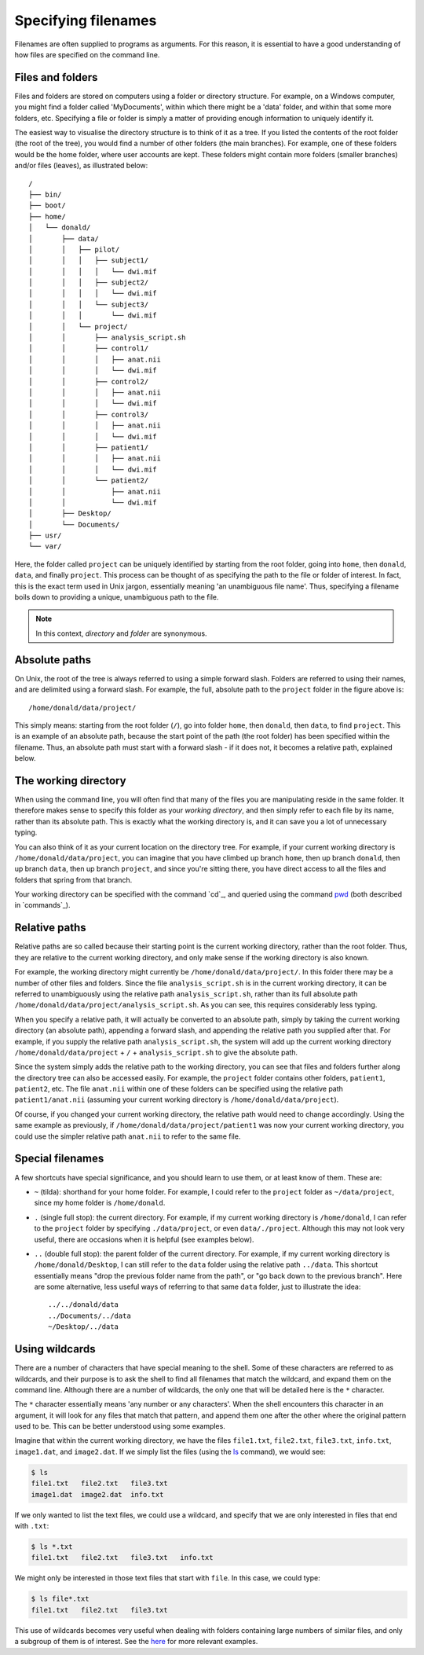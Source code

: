 .. _paths:

Specifying filenames
====================

Filenames are often supplied to programs as arguments. For this reason, it is
essential to have a good understanding of how files are specified on the
command line.

Files and folders
-----------------

Files and folders are stored on computers using a folder or directory
structure. For example, on a Windows computer, you might find a folder called
'MyDocuments', within which there might be a 'data' folder, and within that
some more folders, etc. Specifying a file or folder is simply a matter of
providing enough information to uniquely identify it.

The easiest way to visualise the directory structure is to think of it as a
tree. If you listed the contents of the root folder (the root of the tree), you
would find a number of other folders (the main branches). For example, one of
these folders would be the home folder, where user accounts are kept. These
folders might contain more folders (smaller branches) and/or files (leaves), as
illustrated below::

  /
  ├── bin/
  ├── boot/
  ├── home/
  │   └── donald/
  │       ├── data/
  │       │   ├── pilot/
  │       │   │   ├── subject1/
  │       │   │   │   └── dwi.mif
  │       │   │   ├── subject2/
  │       │   │   │   └── dwi.mif
  │       │   │   └── subject3/
  │       │   │       └── dwi.mif
  │       │   └── project/
  │       │       ├── analysis_script.sh
  │       │       ├── control1/
  │       │       │   ├── anat.nii
  │       │       │   └── dwi.mif
  │       │       ├── control2/
  │       │       │   ├── anat.nii
  │       │       │   └── dwi.mif
  │       │       ├── control3/
  │       │       │   ├── anat.nii
  │       │       │   └── dwi.mif
  │       │       ├── patient1/
  │       │       │   ├── anat.nii
  │       │       │   └── dwi.mif
  │       │       └── patient2/
  │       │           ├── anat.nii
  │       │           └── dwi.mif
  │       ├── Desktop/
  │       └── Documents/
  ├── usr/
  └── var/
  

Here, the folder called ``project`` can be uniquely identified by starting from
the root folder, going into ``home``, then ``donald``, ``data``, and finally
``project``.  This process can be thought of as specifying the path to the file
or folder of interest. In fact, this is the exact term used in Unix jargon,
essentially meaning 'an unambiguous file name'. Thus, specifying a filename
boils down to providing a unique, unambiguous path to the file.


.. NOTE::

  In this context, *directory* and *folder* are synonymous.
 

Absolute paths
--------------

On Unix, the root of the tree is always referred to using a simple forward
slash. Folders are referred to using their names, and are delimited using a
forward slash. For example, the full, absolute path to the ``project`` folder
in the figure above is::

  /home/donald/data/project/


This simply means: starting from the root folder (``/``), go into folder ``home``,
then ``donald``, then ``data``, to find ``project``. This is an example of an
absolute path, because the start point of the path (the root folder) has been
specified within the filename. Thus, an absolute path must start with a forward
slash - if it does not, it becomes a relative path, explained below.  

.. _wd:

The working directory
---------------------

When using the command line, you will often find that many of the files you are
manipulating reside in the same folder. It therefore makes sense to specify
this folder as your *working directory*, and then simply refer to each file by
its name, rather than its absolute path. This is exactly what the working
directory is, and it can save you a lot of unnecessary typing.

You can also think of it as your current location on the directory tree. For
example, if your current working directory is ``/home/donald/data/project``,
you can imagine that you have climbed up branch ``home``, then up branch
``donald``, then up branch ``data``, then up branch ``project``, and since
you're sitting there, you have direct access to all the files and folders that
spring from that branch.

Your working directory can be specified with the command `cd`_, and queried using
the command `pwd`_ (both described in `commands`_).

Relative paths
--------------

Relative paths are so called because their starting point is the current
working directory, rather than the root folder. Thus, they are relative to the
current working directory, and only make sense if the working directory is also
known.

For example, the working directory might currently be
``/home/donald/data/project/``. In this folder there may be a number of other
files and folders. Since the file ``analysis_script.sh``  is in the current
working directory, it can be referred to unambiguously using the relative path
``analysis_script.sh``, rather than its full absolute path
``/home/donald/data/project/analysis_script.sh``. As you can see, this requires
considerably less typing.

When you specify a relative path, it will actually be converted to an absolute
path, simply by taking the current working directory (an absolute path),
appending a forward slash, and appending the relative path you supplied after
that. For example, if you supply the relative path ``analysis_script.sh``, the
system will add up the current working directory ``/home/donald/data/project``
+ ``/`` + ``analysis_script.sh`` to give the absolute path.

Since the system simply adds the relative path to the working directory, you
can see that files and folders further along the directory tree can also be
accessed easily. For example, the ``project`` folder contains other folders,
``patient1``, ``patient2``, etc.  The file ``anat.nii`` within one of these
folders can be specified using the relative path ``patient1/anat.nii``
(assuming your current working directory is ``/home/donald/data/project``).

Of course, if you changed your current working directory, the relative path
would need to change accordingly. Using the same example as previously, if
``/home/donald/data/project/patient1`` was now your current working directory,
you could use the simpler relative path ``anat.nii`` to refer to the same file.

Special filenames
-----------------

A few shortcuts have special significance, and you should learn to use them, or
at least know of them. These are:

- ``~`` (tilda):
  shorthand for your home folder. For example, I could refer to the ``project`` folder
  as ``~/data/project``, since my home folder is ``/home/donald``.

- ``.`` (single full stop): 
  the current directory. For example, if my current working directory is
  ``/home/donald``, I can refer to the ``project`` folder by specifying
  ``./data/project``, or even ``data/./project``. Although this may not look
  very useful, there are occasions when it is helpful (see examples below).

- ``..`` (double full stop): 
  the parent folder of the current directory. For example, if my current
  working directory is ``/home/donald/Desktop``, I can still refer to the
  ``data`` folder using the relative path ``../data``. This shortcut essentially means
  "drop the previous folder name from the path", or "go back down to the
  previous branch". Here are some alternative, less useful ways of referring to
  that same ``data`` folder, just to illustrate the idea::

    ../../donald/data
    ../Documents/../data
    ~/Desktop/../data

Using wildcards
--------------

There are a number of characters that have special meaning to the shell. Some
of these characters are referred to as wildcards, and their purpose is to ask
the shell to find all filenames that match the wildcard, and expand them on the
command line. Although there are a number of wildcards, the only one that will
be detailed here is the ``*`` character.

The ``*`` character essentially means 'any number or any characters'. When the
shell encounters this character in an argument, it will look for any files that
match that pattern, and append them one after the other where the original
pattern used to be. This can be better understood using some examples.

Imagine that within the current working directory, we have the files ``file1.txt``,
``file2.txt``, ``file3.txt``, ``info.txt``, ``image1.dat``, and ``image2.dat``. If we simply list
the files (using the `ls`_ command), we would see:

.. code-block:: console

  $ ls
  file1.txt   file2.txt   file3.txt 
  image1.dat  image2.dat  info.txt 

If we only wanted to list the text files, we could use a wildcard, and specify
that we are only interested in files that end with ``.txt``:

.. code-block:: console

  $ ls *.txt
  file1.txt   file2.txt   file3.txt   info.txt

We might only be interested in those text files that start with ``file``. In this
case, we could type:

.. code-block:: console

  $ ls file*.txt
  file1.txt   file2.txt   file3.txt

This use of wildcards becomes very useful when dealing with folders containing
large numbers of similar files, and only a subgroup of them is of interest. See
the `here <examples>`__ for more relevant examples.


.. _cp: http://man7.org/linux/man-pages/man1/cd.1p.html
.. _ls: https://linux.die.net/man/1/ls
.. _pwd: https://linux.die.net/man/1/pwd
